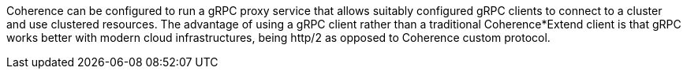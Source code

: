 Coherence can be configured to run a gRPC proxy service that allows suitably configured gRPC clients to
connect to a cluster and use clustered resources.
The advantage of using a gRPC client rather than a traditional Coherence*Extend client is that gRPC works better with modern cloud infrastructures, being http/2 as opposed to Coherence custom protocol.

